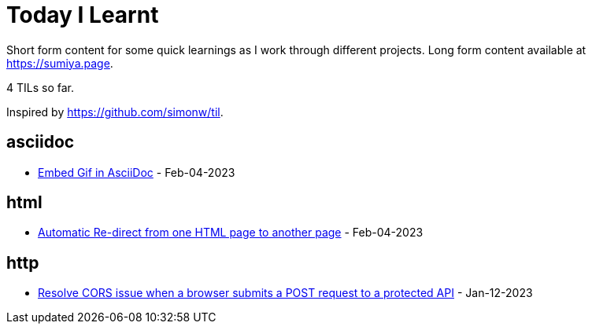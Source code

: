 = Today I Learnt

Short form content for some quick learnings as I work through different projects. Long form content available at https://sumiya.page.

4 TILs so far.

Inspired by https://github.com/simonw/til.

== asciidoc

* link:asciidoc/embed-gif-in-asciidoc.adoc/[Embed Gif in AsciiDoc] - Feb-04-2023

== html

* link:html/automatic-redirect-from-html-to-another-html-using-http-equiv.adoc/[Automatic Re-direct from one HTML page to another page] - Feb-04-2023

== http

* link:http/options/cors.adoc/[Resolve CORS issue when a browser submits a POST request to a protected API] - Jan-12-2023

